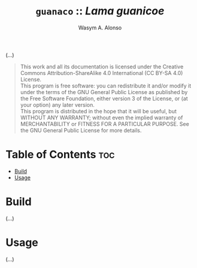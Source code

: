 #+AUTHOR: Wasym A. Alonso
#+TITLE: ~guanaco~ :: /Lama guanicoe/

#+CAPTION: Guanaco logo

# Repository info badges
#+begin_html
<p>
<a href="https://www.gnu.org/licenses/gpl-3.0.html"><img src="https://img.shields.io/badge/License-GPLv3-blue.svg" alt="GNU GPL v3.0"></a>
</p>
#+end_html

(...)

# GNU GPLv3+ License notice
#+begin_quote
This work and all its documentation is licensed under the Creative Commons Attribution-ShareAlike 4.0 International (CC BY-SA 4.0) License. @@html:<br>@@
This program is free software: you can redistribute it and/or modify it under the terms of the GNU General Public License as published by the Free Software Foundation, either version 3 of the License, or (at your option) any later version. @@html:<br>@@
This program is distributed in the hope that it will be useful, but WITHOUT ANY WARRANTY; without even the implied warranty of MERCHANTABILITY or FITNESS FOR A PARTICULAR PURPOSE. See the GNU General Public License for more details.
#+end_quote

* Table of Contents :toc:
- [[#build][Build]]
- [[#usage][Usage]]

* Build

(...)

* Usage

(...)
